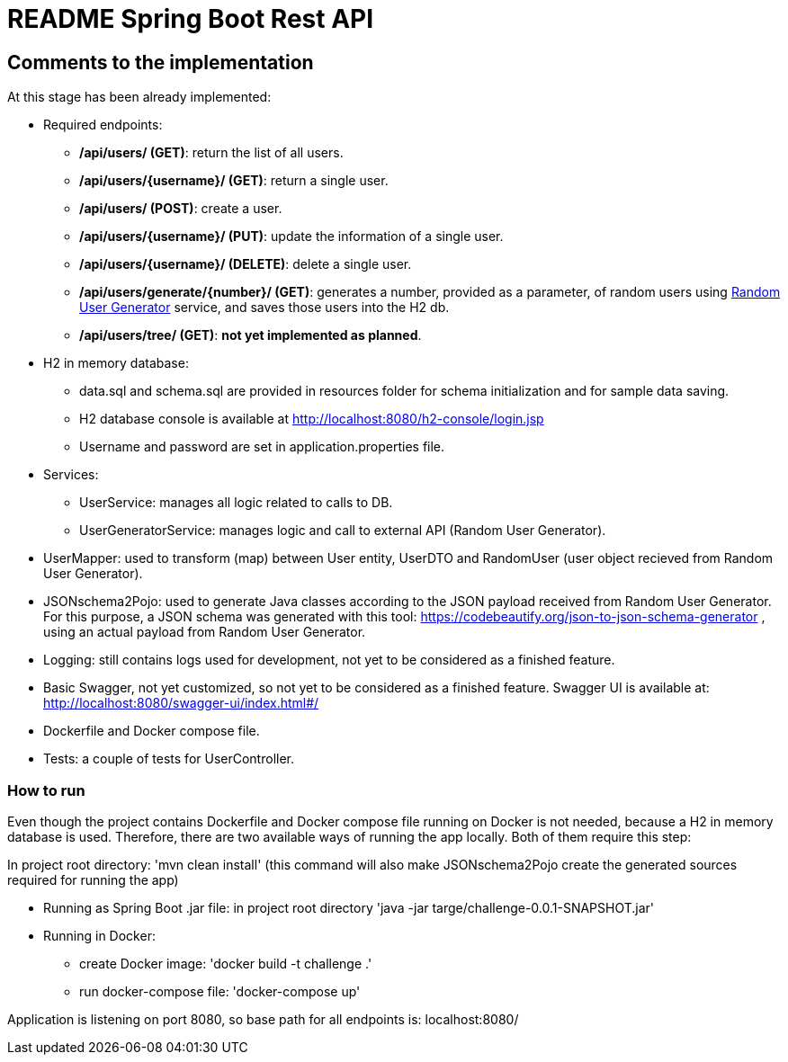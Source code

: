 //
// Prerequisites & Installation (https://github.com/asciidoctor/asciidoctor-pdf):
// 
//   ruby 2.0.0+
//   prawn 2.0.0+
//   asciidoctor
//   asciidoctor-pdf 1.5.0.alpha.10
// 
// Build the document:
//
// HTML5
//   $ asciidoctor -b html5 README.adoc
//
// PDF
//   $ asciidoctor-pdf README.adoc
//
=  README Spring Boot Rest API

:doctype: book
:lang: en
:listing-caption: Listing

== Comments to the implementation

At this stage has been already implemented:

- Required endpoints:
    * */api/users/ (GET)*: return the list of all users.
    * */api/users/{username}/ (GET)*: return a single user.
    * */api/users/ (POST)*: create a user.
    * */api/users/{username}/ (PUT)*: update the information of a single user.
    * */api/users/{username}/ (DELETE)*: delete a single user.
    * */api/users/generate/{number}/ (GET)*: generates a number, provided as a parameter, of random users using https://randomuser.me[Random User Generator] service, and saves those users into the H2 db.
    * */api/users/tree/ (GET)*: *not yet implemented as planned*.

- H2 in memory database:
    * data.sql and schema.sql are provided in resources folder for schema initialization and for sample data saving.
    * H2 database console is available at http://localhost:8080/h2-console/login.jsp
    * Username and password are set in application.properties file.

- Services:
    * UserService: manages all logic related to calls to DB.
    * UserGeneratorService: manages logic and call to external API (Random User Generator).

- UserMapper: used to transform (map) between User entity, UserDTO and RandomUser (user object recieved from Random User Generator).

- JSONschema2Pojo: used to generate Java classes according to the JSON payload received from Random User Generator.
    For this purpose, a JSON schema was generated with this tool: https://codebeautify.org/json-to-json-schema-generator ,  using an actual payload from Random User Generator.

- Logging: still contains logs used for development, not yet to be considered as a finished feature.

- Basic Swagger, not yet customized, so not yet to be considered as a finished feature. Swagger UI is available at: http://localhost:8080/swagger-ui/index.html#/

- Dockerfile and Docker compose file.

- Tests: a couple of tests for UserController.

=== How to run

Even though the project contains Dockerfile and Docker compose file running on Docker is not needed, because a H2 in memory database is used.
Therefore, there are two available ways of running the app locally.
Both of them require this step:

In project root directory:  'mvn clean install'    (this command will also make JSONschema2Pojo create the generated sources required for running the app)

- Running as Spring Boot .jar file: in project root directory 'java -jar targe/challenge-0.0.1-SNAPSHOT.jar'
- Running in Docker:
    * create Docker image: 'docker build -t challenge .'
    * run docker-compose file: 'docker-compose up'

Application is listening on port 8080, so base path for all endpoints is: localhost:8080/